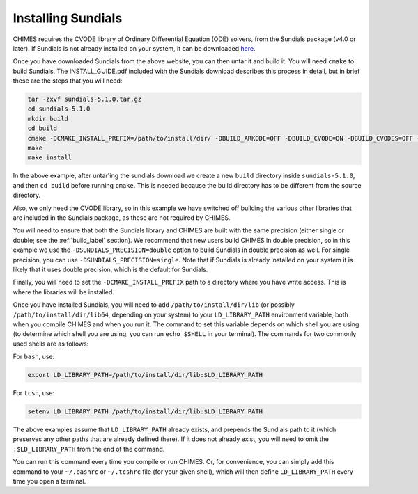 .. CHIMES Installing Sundials
   Alexander Richings, 19th February 2020 

.. _sundials_label: 

Installing Sundials
-------------------

CHIMES requires the CVODE library of Ordinary Differential Equation (ODE) solvers, from the Sundials package (v4.0 or later). If Sundials is not already installed on your system, it can be downloaded `here <https://computing.llnl.gov/projects/sundials/sundials-software>`_. 

Once you have downloaded Sundials from the above website, you can then untar it and build it. You will need ``cmake`` to build Sundials. The INSTALL_GUIDE.pdf included with the Sundials download describes this process in detail, but in brief these are the steps that you will need: 

.. code-block:: bash

  tar -zxvf sundials-5.1.0.tar.gz 
  cd sundials-5.1.0 
  mkdir build 
  cd build 
  cmake -DCMAKE_INSTALL_PREFIX=/path/to/install/dir/ -DBUILD_ARKODE=OFF -DBUILD_CVODE=ON -DBUILD_CVODES=OFF -DBUILD_IDA=OFF -DBUILD_IDAS=OFF -DBUILD_KINSOL=OFF -DBUILD_SHARED_LIBS=ON -DBUILD_STATIC_LIBS=ON -DCMAKE_C_FLAGS="-O2" -DEXAMPLES_ENABLE_C=OFF -DSUNDIALS_PRECISION=double ../
  make
  make install

In the above example, after untar'ing the sundials download we create a new ``build`` directory inside ``sundials-5.1.0``, and then ``cd build`` before running ``cmake``. This is needed because the build directory has to be different from the source directory. 

Also, we only need the CVODE library, so in this example we have switched off building the various other libraries that are included in the Sundials package, as these are not required by CHIMES.

You will need to ensure that both the Sundials library and CHIMES are built with the same precision (either single or double; see the :ref:`build_label` section). We recommend that new users build CHIMES in double precision, so in this example we use the ``-DSUNDIALS_PRECISION=double`` option to build Sundials in double precision as well. For single precision, you can use ``-DSUNDIALS_PRECISION=single``. Note that if Sundials is already installed on your system it is likely that it uses double precision, which is the default for Sundials. 

Finally, you will need to set the ``-DCMAKE_INSTALL_PREFIX`` path to a directory where you have write access. This is where the libraries will be installed. 

Once you have installed Sundials, you will need to add ``/path/to/install/dir/lib`` (or possibly ``/path/to/install/dir/lib64``, depending on your system) to your ``LD_LIBRARY_PATH`` environment variable, both when you compile CHIMES and when you run it. The command to set this variable depends on which shell you are using (to determine which shell you are using, you can run ``echo $SHELL`` in your terminal). The commands for two commonly used shells are as follows: 

For ``bash``, use: 

.. code-block:: bash

  export LD_LIBRARY_PATH=/path/to/install/dir/lib:$LD_LIBRARY_PATH 

For ``tcsh``, use: 

.. code-block:: tcsh

  setenv LD_LIBRARY_PATH /path/to/install/dir/lib:$LD_LIBRARY_PATH 

The above examples assume that ``LD_LIBRARY_PATH`` already exists, and prepends the Sundials path to it (which preserves any other paths that are already defined there). If it does not already exist, you will need to omit the ``:$LD_LIBRARY_PATH`` from the end of the command. 

You can run this command every time you compile or run CHIMES. Or, for convenience, you can simply add this command to your ``~/.bashrc`` or ``~/.tcshrc`` file (for your given shell), which will then define ``LD_LIBRARY_PATH`` every time you open a terminal. 
